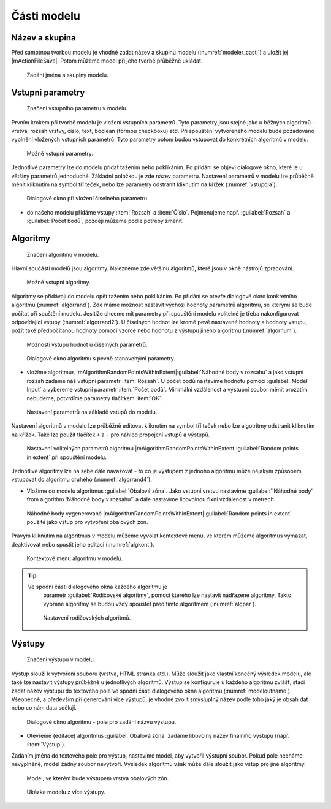 .. |qgis| image:: ../images/qgis_logo.png
   :width: 1.5em
.. |buffer| image:: ../images/icon/buffer.png
   :width: 1.5em
   
Části modelu
============

Název a skupina
---------------

Před samotnou tvorbou modelu je vhodné zadat název a skupinu modelu
(:numref:`modeler_casti`) a uložit jej |mActionFileSave|. Potom
můžeme model při jeho tvorbě průběžně ukládat.

.. figure:: images/modeler_name.png 
   :class: tiny 

   Zadání jména a skupiny modelu.

Vstupní parametry
-----------------

.. _vstupdia:
.. figure:: images/modeler_vstup_dia.png 
   :class: tiny

   Značení vstupního parametru v modelu.
   
Prvním krokem při tvorbě modelu je vložení vstupních parametrů. Tyto parametry 
jsou stejné jako u běžných algoritmů - vrstva, rozsah vrstvy, číslo, text, 
boolean (formou checkboxu) atd. Při spouštění vytvořeného modelu bude 
požadováno vyplnění vložených vstupních parametrů. Tyto parametry potom
budou vstupovat do konkrétních algoritmů v modelu.

.. figure:: images/modeler_vstup.png 
   :class: tiny 

   Možné vstupní parametry.
   
Jednotlivé parametry lze do modelu přidat tažením nebo poklikáním. Po přídání 
se objeví dialogové okno, které je u většiny parametrů jednoduché. Základní 
položkou je zde název parametru. Nastavení parametrů v modelu lze průběžně 
měnit kliknutím na symbol tří teček, nebo lze parametry odstranit kliknutím na 
křížek (:numref:`vstupdia`).

.. figure:: images/modeler_vstup_num.png 
   :class: tiny 

   Dialogové okno při vložení číselného parametru.

- do našeho modelu přidáme vstupy :item:`Rozsah` a :item:`Číslo`.
  Pojmenujeme např. :guilabel:`Rozsah` a :guilabel:`Počet bodů`,
  později můžeme podle potřeby změnit.

Algoritmy
---------

.. figure:: images/modeler_algor_dia.png 
   :class: tiny

   Značení algoritmu v modelu.
   
Hlavní součástí modelů jsou algoritmy. Nalezneme zde většinu algoritmů, které 
jsou v okně nástrojů zpracování.

.. _algor:
.. figure:: images/modeler_algor.png 
   :class: tiny 

   Možné vstupní algoritmy.
   
Algoritmy se přidávají do modelu opět tažením nebo poklikáním. Po přidání se 
otevře dialogové okno konkrétního algoritmu (:numref:`algorrand`). Zde máme 
možnost nastavit výchozí hodnoty parametrů algoritmu, se kterými se bude 
počítat při spuštění modelu. Jesltiže chceme mít parametry při spouštění modelu 
volitelné je třeba nakonfigurovat odpovídající vstupy (:numref:`algorrand2`).
U číselných hodnot lze kromě pevě nastavené hodnoty a hodnoty vstupu,
požít také předpočítanou hodnoty pomocí vzorce nebo hodnotu z výstupu
jiného algoritmu (:numref:`algornum`).

.. _algornum:
.. figure:: images/modeler_algor_num.png 
   :class: middle 

   Možnosti vstupu hodnot u číselných parametrů.

.. _algorrand:
.. figure:: images/modeler_algor_rand.png 
   :class: medium 

   Dialogové okno algoritmu s pevně stanovenými parametry.

- vložíme algoritmus
  |mAlgorithmRandomPointsWithinExtent|:guilabel:`Náhodné body v rozsahu`
  a jako vstupní rozsah zadáme náš vstupní
  parametr :item:`Rozsah`. U počet bodů nastavíme hodnotu pomocí 
  :guilabel:`Model Input` a vybereme vstupní parametr 
  :item:`Počet bodů`. Minimální vzdálenost a výstupní soubor měnit
  prozatím nebudeme, potvrdíme parametry tlačítkem :item:`OK`.


.. _algorrand2:
.. figure:: images/modeler_algor_rand2.png 
   :class: middle 

   Nastavení parametrů na základě vstupů do modelu.

Nastavení algoritmů v modelu lze průběžně editovat kliknutím na symbol
tří teček nebo lze algotritmy odstranit kliknutím na křížek. Také lze
použít tlačítek ``+`` a ``-`` pro náhled propojení vstupů a výstupů.

.. _algorrand3:
.. figure:: images/modeler_algor_rand3.png 
   :class: meduim 
   
   Nastavení volitelných parametrů algoritmu
   |mAlgorithmRandomPointsWithinExtent|:guilabel:`Random points in
   extent` při spouštění modelu.

Jednotlivé algoritmy lze na sebe dále navazovat - to co je výstupem z jednoho 
algoritmu může nějakým způsobem vstupovat do algoritmu druhého 
(:numref:`algorrand4`).

- Vložíme do modelu algoritmus |buffer|:guilabel:`Obalová zóna`.
  Jako vstupní vrstvu nastavíme :guilabel:`'Náhodné body' from
  algorithm 'Náhodné body v rozsahu'` a dále nastavíme
  libovolnou fixní vzdálenost v metrech.

.. _algorrand4:
.. figure:: images/modeler_algor_rand4.png 
   :class: middle 

   Náhodné body vygenerované
   |mAlgorithmRandomPointsWithinExtent|:guilabel:`Random points in
   extent` použité jako vstup pro vytvoření obalových zón.

Pravým kliknutím na algoritmus v modelu můžeme vyvolat kontextové menu, 
ve kterém můžeme algoritmus vymazat, deaktivovat nebo spustit jeho editaci 
(:numref:`algkont`).

.. _algkont:
.. figure:: images/modeler_algor_kont.png 
   :class: middle 

   Kontextové menu algoritmu v modelu.

.. tip:: Ve spodní části dialogového okna každého algoritmu je 
        parametr :guilabel:`Rodičovské algoritmy`, pomocí kterého lze nastavit 
        nadřazené algoritmy. Takto vybrané algoritmy se budou vždy spouštět před 
        tímto algoritmem (:numref:`algpar`).

    .. _algpar:
    .. figure:: images/modeler_algor_parent.png 
       :class: middle 

       Nastavení rodičovských algoritmů.
       
Výstupy
-------

.. figure:: images/modeler_out_dia.png 
   :class: tiny

   Značení výstupu v modelu.
   
Výstup slouží k vytvoření souboru (vrstva, HTML stránka atd.). Může
sloužit jako vlastní konečný výsledek modelu, ale také lze nastavit
výstupy průběžně u jednotlivých algoritmů. Výstup se konfiguruje u
každého algoritmu zvlášť, stačí zadat název výstupu do textového pole
ve spodní části dialogového okna algoritmu
(:numref:`modeloutname`). Všeobecně, a především při generování více
výstupů, je vhodné zvolit smysluplný název podle toho jaký je obsah
dat nebo co nám data sdělují.
   
.. _modeloutname:
.. figure:: images/modeler_out_name.png 
   :class: small

   Dialogové okno algoritmu - pole pro zadání názvu výstupu.

- Otevřeme (editace) algoritmus |buffer|:guilabel:`Obalová zóna`
  zadáme libovolný název finálního výstupu (např. :item:`Výstup`).

Zadáním jména do textového pole pro výstup, nastavíme model, aby vytvořil 
výstupní soubor. Pokud pole necháme nevyplněné, model žádný soubor nevytvoří. 
Výsledek algoritmu však může dále sloužit jako vstup pro jiné algoritmy.

.. _modelerukaz:
.. figure:: images/modeler_out_model.png 
   :class: middle 

   Model, ve kterém bude výstupem vrstva obalových zón.

.. figure:: images/modeler_out_model2.png 
   :class: middle 

   Ukázka modelu z více výstupy.
